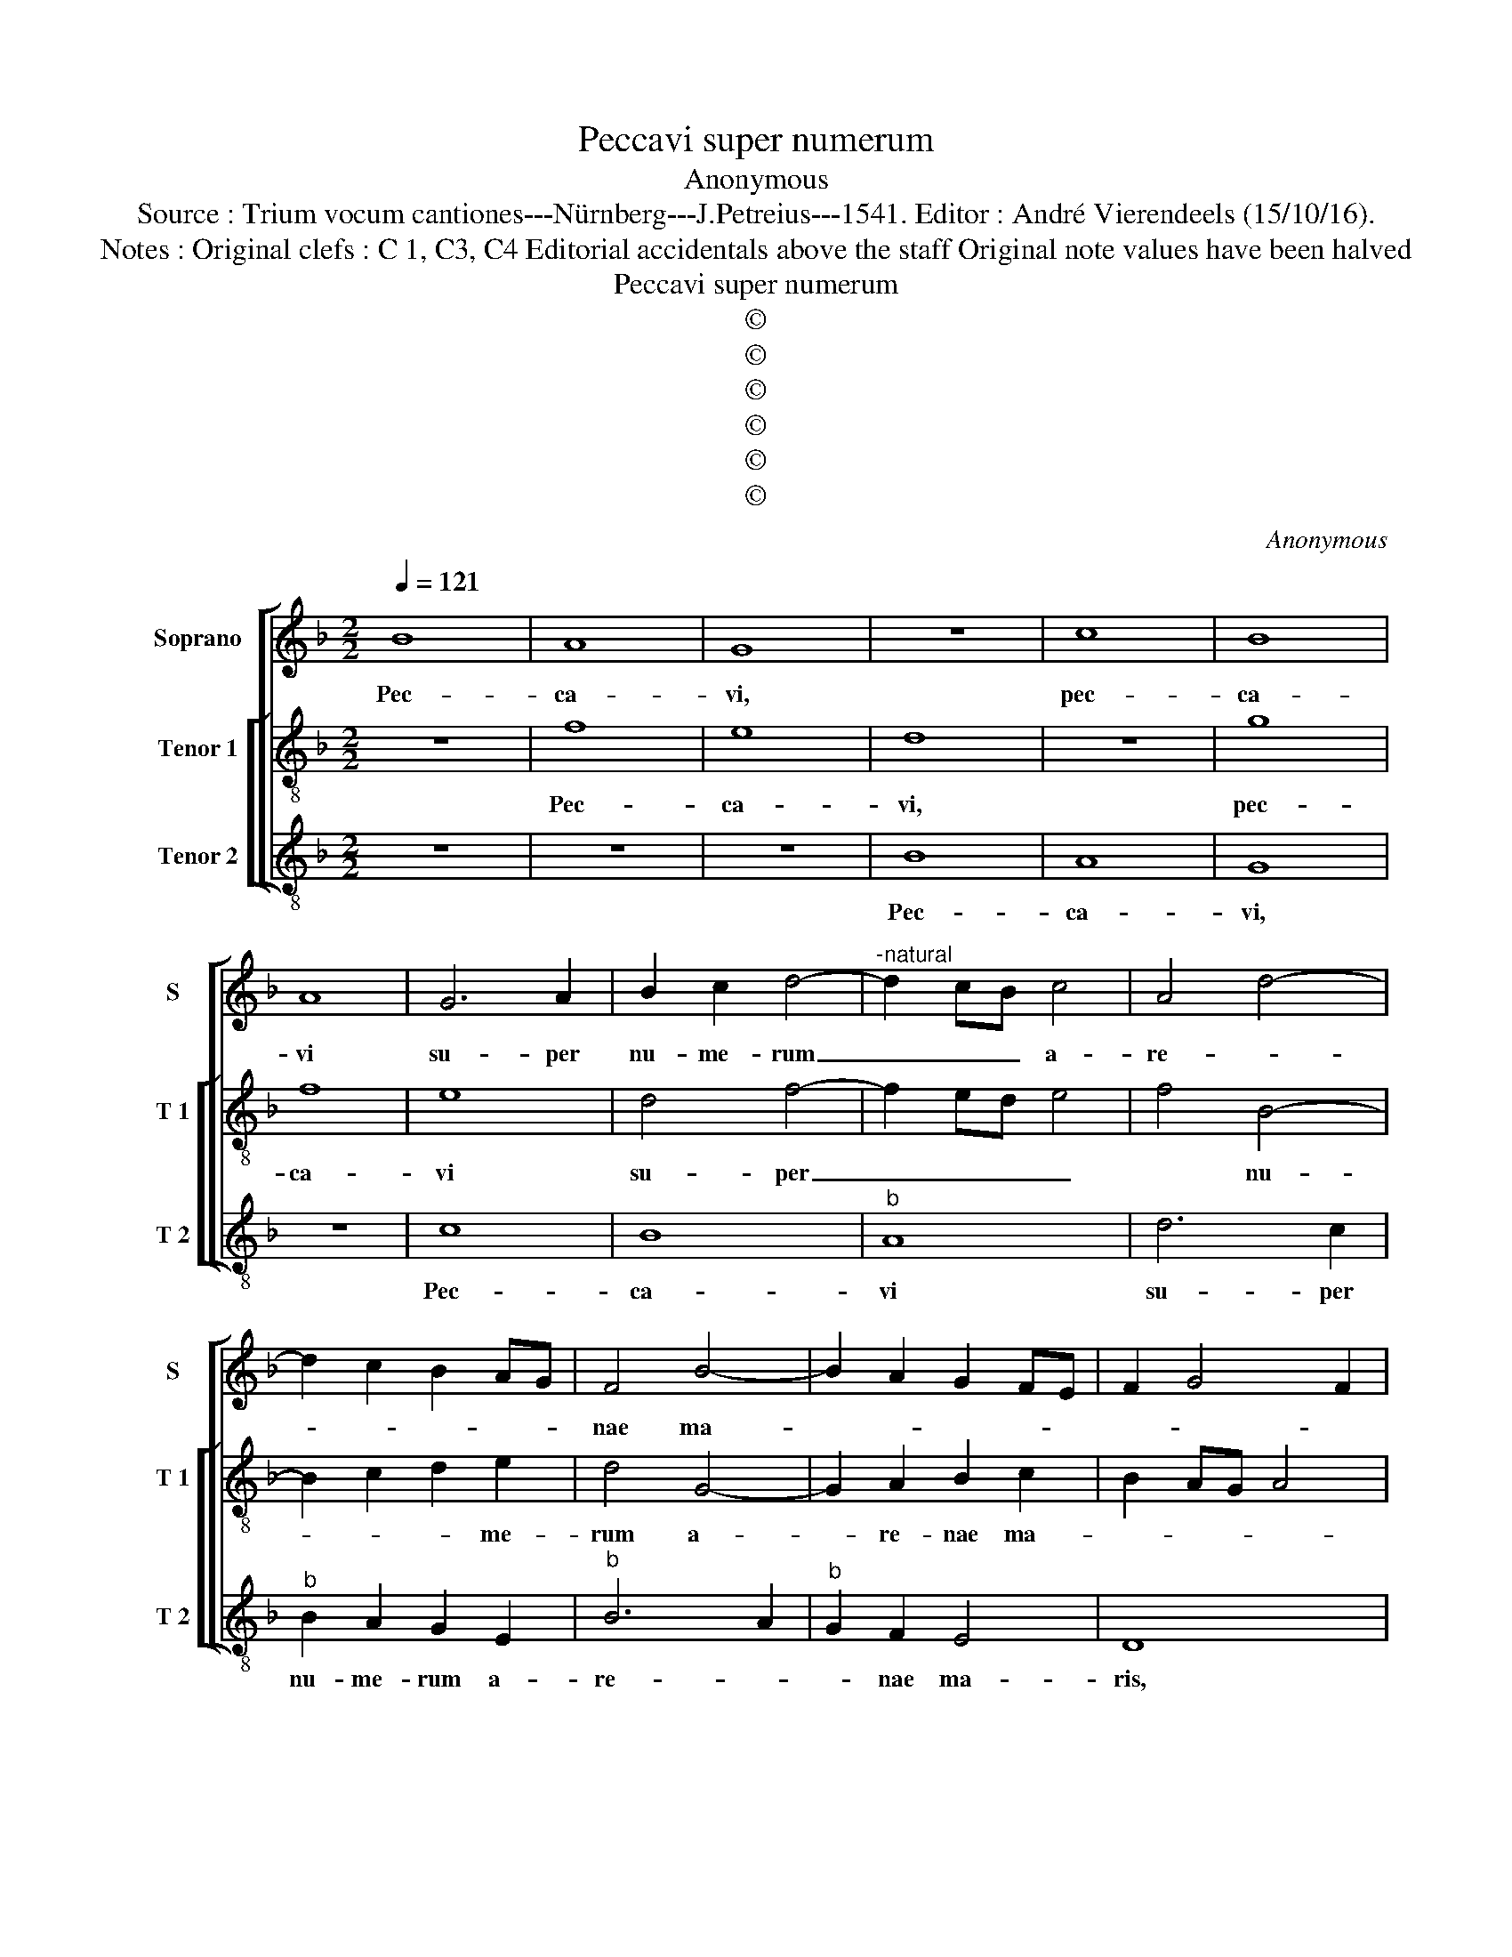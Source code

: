X:1
T:Peccavi super numerum
T:Anonymous
T:Source : Trium vocum cantiones---Nürnberg---J.Petreius---1541. Editor : André Vierendeels (15/10/16).
T:Notes : Original clefs : C 1, C3, C4 Editorial accidentals above the staff Original note values have been halved
T:Peccavi super numerum
T:©
T:©
T:©
T:©
T:©
T:©
C:Anonymous
Z:©
%%score [ 1 [ 2 3 ] ]
L:1/8
Q:1/4=121
M:2/2
K:F
V:1 treble nm="Soprano" snm="S"
V:2 treble-8 nm="Tenor 1" snm="T 1"
V:3 treble-8 nm="Tenor 2" snm="T 2"
V:1
 B8 | A8 | G8 | z8 | c8 | B8 | A8 | G6 A2 | B2 c2 d4- |"^-natural" d2 cB c4 | A4 d4- | %11
w: Pec-|ca-|vi,||pec-|ca-|vi|su- per|nu- me- rum|_ _ _ a-|re- *|
 d2 c2 B2 AG | F4 B4- | B2 A2 G2 FE | F2 G4 F2 | G8 | z4 B4- | B2 A2 B2 A2 | B4 G4 | F8- | F8 | %21
w: |nae ma-|||ris,|et|_ mul- ti- pli-|ca- ta|sunt|_|
 z2 F2 G2 B2 | A6 F2 | F3 G AB c2- | cB B4 A2 | G8- | G8 | z4 B4- | B2 B2 B2 c2 | d2 c2 f2 e2- | %30
w: pec- ca- ta|me- *|||a,|_|et|_ non sum di-|gnus vi- de- *|
 ed d4 c2 | d4 B4- | B2 A2 G2 F2 | G4 E4 | D8- | D8 | d6 d2 | d2 d2 c2 d2- | d2 c2 d4 | B4 A2 B2- | %40
w: |re al-|* ti- tu- di-|ne coe-|li,|_|quo- ni-|am ir- ri- ta-|* vi i-|ram tu- *|
 Bc d4 c2 | f3 e d2 e2- | ed d4 c2 | d4 A4- | A2 A2 A4- | A4 d2 B2 | G2 c2 A2 d2 | B2 G2 c2 A2 | %48
w: * * * am,|Do- * * *|* * mi- *|ne, Do-|* mi- ne,|_ et ma-|lum co- ram te|fe- ci et ma-|
 F2 B2 G2 c2 | A2 F2 d2 B2 | G2 c2 A2 d2 | B2 G2 c2 A2 | F2 B2 G2 c2 | A2 F2 G2 A2- | AG G4 F2 | %55
w: lum co- ram te|fe- ci et ma-|lum co- ram te|fe- ci et ma-|lum co- ram te|fe- * * *||
 G8 |] %56
w: ci.|
V:2
 z8 | f8 | e8 | d8 | z8 | g8 | f8 | e8 | d4 f4- | f2 ed e4 | f4 B4- | B2 c2 d2 e2 | d4 G4- | %13
w: |Pec-|ca-|vi,||pec-|ca-|vi|su- per|_ _ _ _|* nu-|* * * me-|rum a-|
 G2 A2 B2 c2 | B2 AG A4 | G4 d4- | d4 z2 g2- | g2 f2 d2 f2 |"^b" e2 d4 c2 | d4 z2 d2- | %20
w: * re- nae ma-||* ris,|_ et|_ mul- ti- pli-|ca- * ta|sunt, et|
 d2 c2 d2 c2 | d2 B2 Bcde | f2 ed c2 c2 | d4 c2 A2 | B4 c4 | _e4 e2 d2 | _e4 c2 d2 | _e4 d4 | %28
w: _ mul- * ti-|pli- ca- ta _ _ _|_ _ _ _ sunt|pec- ca- ta|me- a,|et non sum|di- gnus vi-|de- re,|
 z2 f2 f2 e2 | d2 a4 g2 | f2 ed e4 | d4 G4- | G2 A2 B4- | B2 B2 c4 | F4 F4 | f6 f2 | f2 f2 d2 f2 | %37
w: et non sum|di- gnus vi-|de- * * *|re al-|* ti- tu-|* di- nem|coe- li,|quo- ni-|am ir- ri- ta-|
"^b" g2 f4 ed |"^b" e4 d2 g2- | g2 fe f2 g2 | G3 A B2 c2 | d3 e f2 g2- | g2 f2 e4 | d4 f4- | %44
w: vi i- ram _|tu- am, Do-||||* * mi-|ne, Do-|
 f2 ed e2 e2 | f4 z2 g2 | e2 c2 f2 d2 | g2 e2 c2 f2 |"^b" d2 B2 e2 c2 | f2 f2 d2 g2 | e2 c2 f2 d2 | %51
w: * * * * mi-|ne, et|ma- lum co- ram|te fe- ci et|ma- lum co- ram|te fe- ci et|ma- lum co- ram|
 g2 e2 c2 f2 | d2 g2 e2 c2 | fedc B2 c2 | cB G2 A4 | G8 |] %56
w: te fe- ci et|ma- lum co- ram|te _ _ _ _ _|_ _ _ fe-|ci.|
V:3
 z8 | z8 | z8 | B8 | A8 | G8 | z8 | c8 | B8 |"^b" A8 | d6 c2 |"^b" B2 A2 G2 E2 |"^b" B6 A2 | %13
w: |||Pec-|ca-|vi,||Pec-|ca-|vi|su- per|nu- me- rum a-|re- *|
"^b" G2 F2 E4 | D8 | z2 G4 G2 |"^b" G2 F2 G2 E2 | D4 z2 D2 |"^b" G2 G2 E4 | D4 B4- | B2 A2 B2 F2 | %21
w: * nae ma-|ris,|et mul-|ti- pl- ca- ta|sunt pecc-|ca- ta me-|a, et|_ mul- ti- pli-|
 B4 G4 | F4 z2 F2 | B4 A2 F2 | G4 F4 | c6 B2 |"^b" c4 e2 B2 | c4 G4 | z2 d2 d2 c2 | %29
w: ca- ta|sunt pec-|ca- ta me-|* a,|non sum|di- gnus vi-|de- re,|et non sum|
"^b" B2 A2 F2 c2 | d2 B2 A4 | B6 A2 |"^b" G2 F2 E2 D2 |"^b" E4 C4 | B,8- | B,8 | B6 B2 | %37
w: di- gnus vi- de-|* * re|al- ti-|tu- * * di-|nem coe-|li,|_|quo- ni-|
 B2 B2 A2 B2 |"^#" G2 A2 B2 G2- | GABc d2 G2- | GABc d2 e2- | ed d4 c2 | d4 A4 | D4 d4- | %44
w: am ir- ri- ta-|vi i- ram tu-|* * * * am, Do-|||* mi-|ne, Do-|
 d2 A2 A4 | z2 d2 B2 G2 | c2 A2 d2 B2 | G2 c2 A2 F2 | B2 G2 c2 A2 | F2 d2 B2 G2 |"^#" c2 A2 d2 B2 | %51
w: * mi- ne,|et ma- lum|co- ram te fe-|ci et ma- lum|co- ram te fe-|ci et ma- lum|co- ram te fe-|
 G2 c2 A2 F2 | B2 G2 c2 A2 | F2 B4 A2 | F2 G2 D4 | G8 |] %56
w: ci et ma- lum|co- ram te fe-|ci, te fe-||ci.|

